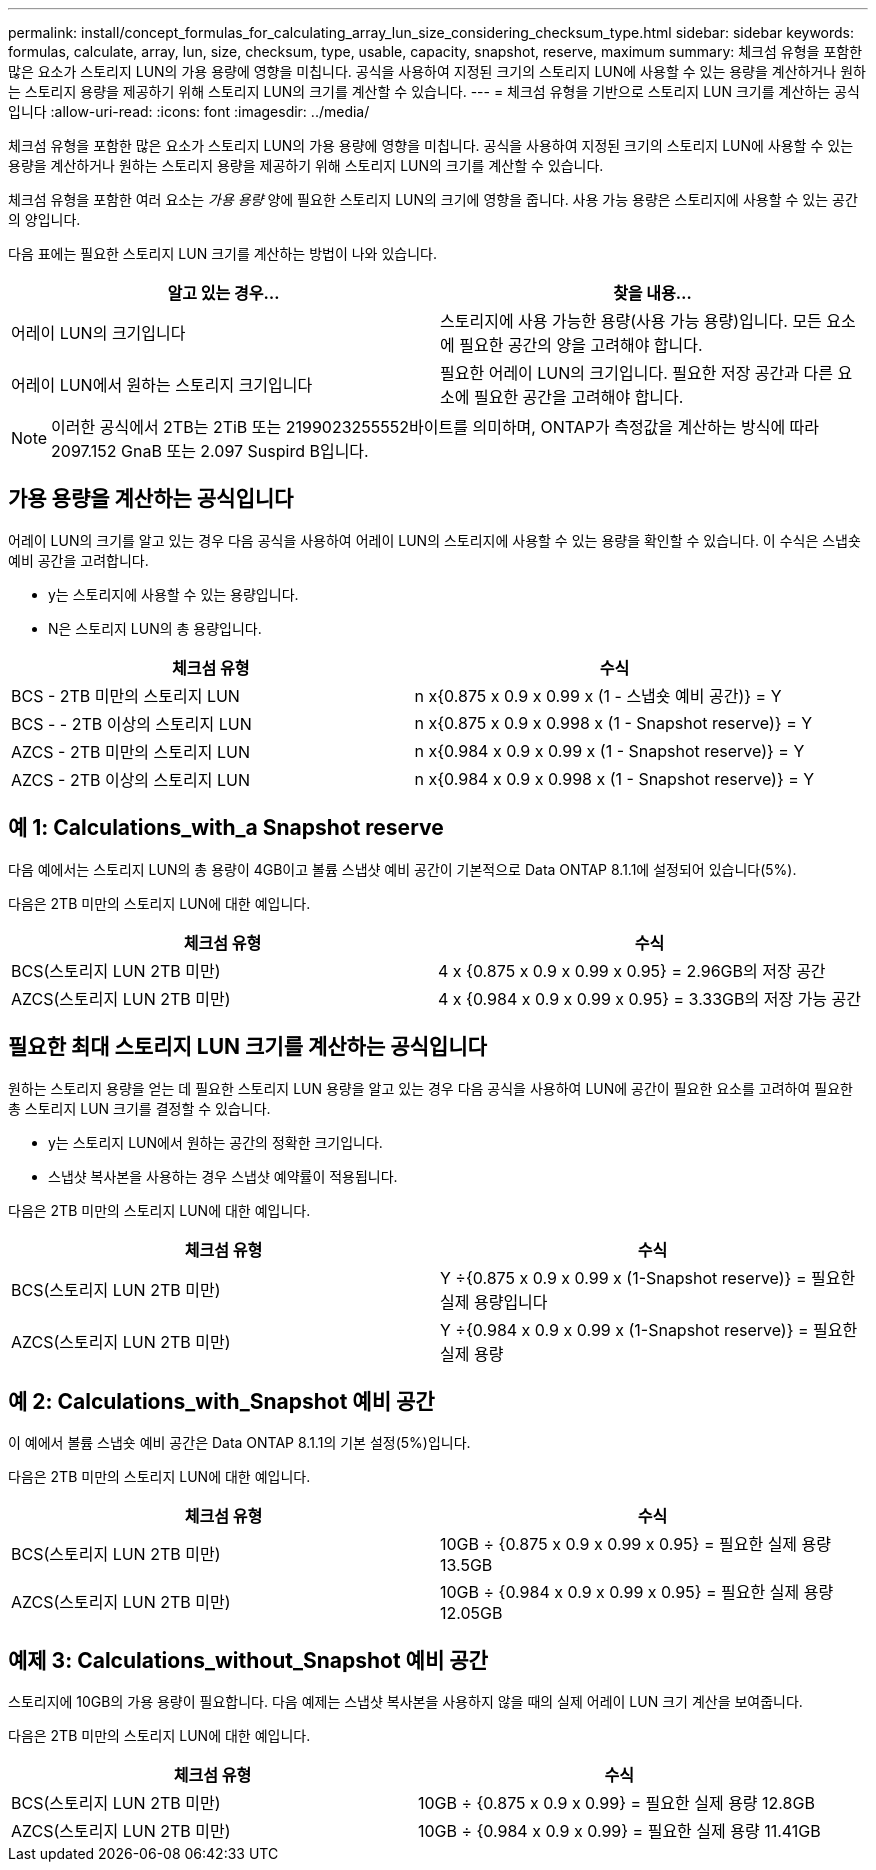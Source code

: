 ---
permalink: install/concept_formulas_for_calculating_array_lun_size_considering_checksum_type.html 
sidebar: sidebar 
keywords: formulas, calculate, array, lun, size, checksum, type, usable, capacity, snapshot, reserve, maximum 
summary: 체크섬 유형을 포함한 많은 요소가 스토리지 LUN의 가용 용량에 영향을 미칩니다. 공식을 사용하여 지정된 크기의 스토리지 LUN에 사용할 수 있는 용량을 계산하거나 원하는 스토리지 용량을 제공하기 위해 스토리지 LUN의 크기를 계산할 수 있습니다. 
---
= 체크섬 유형을 기반으로 스토리지 LUN 크기를 계산하는 공식입니다
:allow-uri-read: 
:icons: font
:imagesdir: ../media/


[role="lead"]
체크섬 유형을 포함한 많은 요소가 스토리지 LUN의 가용 용량에 영향을 미칩니다. 공식을 사용하여 지정된 크기의 스토리지 LUN에 사용할 수 있는 용량을 계산하거나 원하는 스토리지 용량을 제공하기 위해 스토리지 LUN의 크기를 계산할 수 있습니다.

체크섬 유형을 포함한 여러 요소는 _가용 용량_ 양에 필요한 스토리지 LUN의 크기에 영향을 줍니다. 사용 가능 용량은 스토리지에 사용할 수 있는 공간의 양입니다.

다음 표에는 필요한 스토리지 LUN 크기를 계산하는 방법이 나와 있습니다.

[cols="2*"]
|===
| 알고 있는 경우... | 찾을 내용... 


 a| 
어레이 LUN의 크기입니다
 a| 
스토리지에 사용 가능한 용량(사용 가능 용량)입니다. 모든 요소에 필요한 공간의 양을 고려해야 합니다.



 a| 
어레이 LUN에서 원하는 스토리지 크기입니다
 a| 
필요한 어레이 LUN의 크기입니다. 필요한 저장 공간과 다른 요소에 필요한 공간을 고려해야 합니다.

|===
[NOTE]
====
이러한 공식에서 2TB는 2TiB 또는 2199023255552바이트를 의미하며, ONTAP가 측정값을 계산하는 방식에 따라 2097.152 GnaB 또는 2.097 Suspird B입니다.

====


== 가용 용량을 계산하는 공식입니다

어레이 LUN의 크기를 알고 있는 경우 다음 공식을 사용하여 어레이 LUN의 스토리지에 사용할 수 있는 용량을 확인할 수 있습니다. 이 수식은 스냅숏 예비 공간을 고려합니다.

* y는 스토리지에 사용할 수 있는 용량입니다.
* N은 스토리지 LUN의 총 용량입니다.


[cols="2*"]
|===
| 체크섬 유형 | 수식 


 a| 
BCS - 2TB 미만의 스토리지 LUN
 a| 
n x{0.875 x 0.9 x 0.99 x (1 - 스냅숏 예비 공간)} = Y



 a| 
BCS - - 2TB 이상의 스토리지 LUN
 a| 
n x{0.875 x 0.9 x 0.998 x (1 - Snapshot reserve)} = Y



 a| 
AZCS - 2TB 미만의 스토리지 LUN
 a| 
n x{0.984 x 0.9 x 0.99 x (1 - Snapshot reserve)} = Y



 a| 
AZCS - 2TB 이상의 스토리지 LUN
 a| 
n x{0.984 x 0.9 x 0.998 x (1 - Snapshot reserve)} = Y

|===


== 예 1: Calculations_with_a Snapshot reserve

다음 예에서는 스토리지 LUN의 총 용량이 4GB이고 볼륨 스냅샷 예비 공간이 기본적으로 Data ONTAP 8.1.1에 설정되어 있습니다(5%).

다음은 2TB 미만의 스토리지 LUN에 대한 예입니다.

[cols="2*"]
|===
| 체크섬 유형 | 수식 


 a| 
BCS(스토리지 LUN 2TB 미만)
 a| 
4 x {0.875 x 0.9 x 0.99 x 0.95} = 2.96GB의 저장 공간



 a| 
AZCS(스토리지 LUN 2TB 미만)
 a| 
4 x {0.984 x 0.9 x 0.99 x 0.95} = 3.33GB의 저장 가능 공간

|===


== 필요한 최대 스토리지 LUN 크기를 계산하는 공식입니다

원하는 스토리지 용량을 얻는 데 필요한 스토리지 LUN 용량을 알고 있는 경우 다음 공식을 사용하여 LUN에 공간이 필요한 요소를 고려하여 필요한 총 스토리지 LUN 크기를 결정할 수 있습니다.

* y는 스토리지 LUN에서 원하는 공간의 정확한 크기입니다.
* 스냅샷 복사본을 사용하는 경우 스냅샷 예약률이 적용됩니다.


다음은 2TB 미만의 스토리지 LUN에 대한 예입니다.

[cols="2*"]
|===
| 체크섬 유형 | 수식 


 a| 
BCS(스토리지 LUN 2TB 미만)
 a| 
Y ÷{0.875 x 0.9 x 0.99 x (1-Snapshot reserve)} = 필요한 실제 용량입니다



 a| 
AZCS(스토리지 LUN 2TB 미만)
 a| 
Y ÷{0.984 x 0.9 x 0.99 x (1-Snapshot reserve)} = 필요한 실제 용량

|===


== 예 2: Calculations_with_Snapshot 예비 공간

이 예에서 볼륨 스냅숏 예비 공간은 Data ONTAP 8.1.1의 기본 설정(5%)입니다.

다음은 2TB 미만의 스토리지 LUN에 대한 예입니다.

[cols="2*"]
|===
| 체크섬 유형 | 수식 


 a| 
BCS(스토리지 LUN 2TB 미만)
 a| 
10GB ÷ {0.875 x 0.9 x 0.99 x 0.95} = 필요한 실제 용량 13.5GB



 a| 
AZCS(스토리지 LUN 2TB 미만)
 a| 
10GB ÷ {0.984 x 0.9 x 0.99 x 0.95} = 필요한 실제 용량 12.05GB

|===


== 예제 3: Calculations_without_Snapshot 예비 공간

스토리지에 10GB의 가용 용량이 필요합니다. 다음 예제는 스냅샷 복사본을 사용하지 않을 때의 실제 어레이 LUN 크기 계산을 보여줍니다.

다음은 2TB 미만의 스토리지 LUN에 대한 예입니다.

[cols="2*"]
|===
| 체크섬 유형 | 수식 


 a| 
BCS(스토리지 LUN 2TB 미만)
 a| 
10GB ÷ {0.875 x 0.9 x 0.99} = 필요한 실제 용량 12.8GB



 a| 
AZCS(스토리지 LUN 2TB 미만)
 a| 
10GB ÷ {0.984 x 0.9 x 0.99} = 필요한 실제 용량 11.41GB

|===